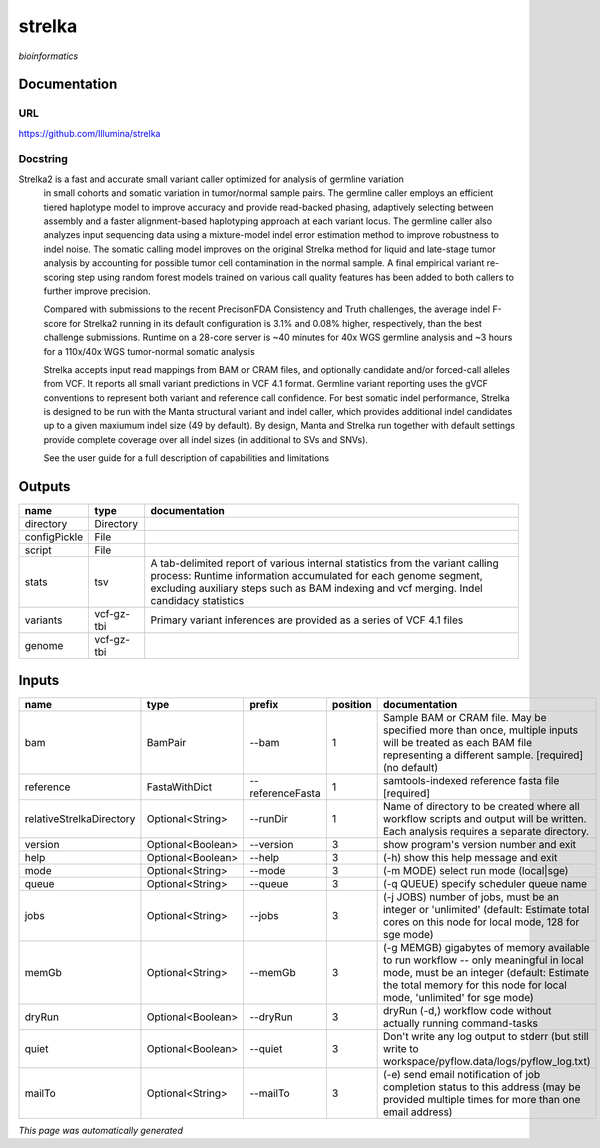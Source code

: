 
strelka
=======
*bioinformatics*

Documentation
-------------

URL
******
`https://github.com/Illumina/strelka <https://github.com/Illumina/strelka>`_

Docstring
*********
Strelka2 is a fast and accurate small variant caller optimized for analysis of germline variation 
    in small cohorts and somatic variation in tumor/normal sample pairs. The germline caller employs 
    an efficient tiered haplotype model to improve accuracy and provide read-backed phasing, adaptively 
    selecting between assembly and a faster alignment-based haplotyping approach at each variant locus. 
    The germline caller also analyzes input sequencing data using a mixture-model indel error estimation 
    method to improve robustness to indel noise. The somatic calling model improves on the original 
    Strelka method for liquid and late-stage tumor analysis by accounting for possible tumor cell 
    contamination in the normal sample. A final empirical variant re-scoring step using random forest 
    models trained on various call quality features has been added to both callers to further improve precision.
    
    Compared with submissions to the recent PrecisonFDA Consistency and Truth challenges, the average 
    indel F-score for Strelka2 running in its default configuration is 3.1% and 0.08% higher, respectively, 
    than the best challenge submissions. Runtime on a 28-core server is ~40 minutes for 40x WGS germline 
    analysis and ~3 hours for a 110x/40x WGS tumor-normal somatic analysis
    
    Strelka accepts input read mappings from BAM or CRAM files, and optionally candidate and/or forced-call 
    alleles from VCF. It reports all small variant predictions in VCF 4.1 format. Germline variant 
    reporting uses the gVCF conventions to represent both variant and reference call confidence. 
    For best somatic indel performance, Strelka is designed to be run with the Manta structural variant 
    and indel caller, which provides additional indel candidates up to a given maxiumum indel size 
    (49 by default). By design, Manta and Strelka run together with default settings provide complete 
    coverage over all indel sizes (in additional to SVs and SNVs). 
    
    See the user guide for a full description of capabilities and limitations

Outputs
-------
============  ==========  ===========================================================================================================================================================================================================================================
name          type        documentation
============  ==========  ===========================================================================================================================================================================================================================================
directory     Directory
configPickle  File
script        File
stats         tsv         A tab-delimited report of various internal statistics from the variant calling process: Runtime information accumulated for each genome segment, excluding auxiliary steps such as BAM indexing and vcf merging. Indel candidacy statistics
variants      vcf-gz-tbi  Primary variant inferences are provided as a series of VCF 4.1 files
genome        vcf-gz-tbi
============  ==========  ===========================================================================================================================================================================================================================================

Inputs
------
========================  =================  ================  ==========  =========================================================================================================================================================================================================
name                      type               prefix              position  documentation
========================  =================  ================  ==========  =========================================================================================================================================================================================================
bam                       BamPair            --bam                      1  Sample BAM or CRAM file. May be specified more than once, multiple inputs will be treated as each BAM file representing a different sample. [required] (no default)
reference                 FastaWithDict      --referenceFasta           1  samtools-indexed reference fasta file [required]
relativeStrelkaDirectory  Optional<String>   --runDir                   1  Name of directory to be created where all workflow scripts and output will be written. Each analysis requires a separate directory.
version                   Optional<Boolean>  --version                  3  show program's version number and exit
help                      Optional<Boolean>  --help                     3  (-h) show this help message and exit
mode                      Optional<String>   --mode                     3  (-m MODE)  select run mode (local|sge)
queue                     Optional<String>   --queue                    3  (-q QUEUE) specify scheduler queue name
jobs                      Optional<String>   --jobs                     3  (-j JOBS)  number of jobs, must be an integer or 'unlimited' (default: Estimate total cores on this node for local mode, 128 for sge mode)
memGb                     Optional<String>   --memGb                    3  (-g MEMGB) gigabytes of memory available to run workflow -- only meaningful in local mode, must be an integer (default: Estimate the total memory for this node for local mode, 'unlimited' for sge mode)
dryRun                    Optional<Boolean>  --dryRun                   3  dryRun (-d,) workflow code without actually running command-tasks
quiet                     Optional<Boolean>  --quiet                    3  Don't write any log output to stderr (but still write to workspace/pyflow.data/logs/pyflow_log.txt)
mailTo                    Optional<String>   --mailTo                   3  (-e) send email notification of job completion status to this address (may be provided multiple times for more than one email address)
========================  =================  ================  ==========  =========================================================================================================================================================================================================


*This page was automatically generated*
